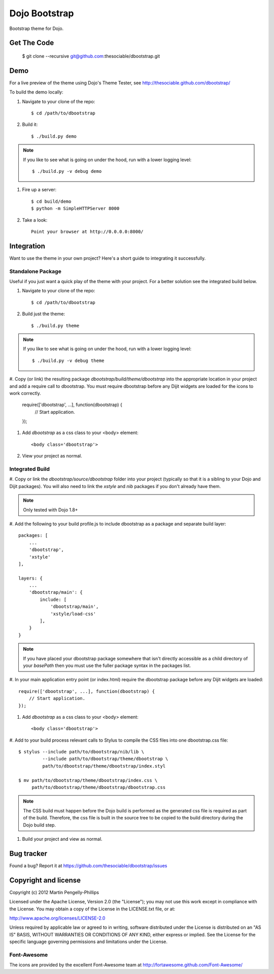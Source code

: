 ##############
Dojo Bootstrap
##############

Bootstrap theme for Dojo.

.. image:: https://raw.github.com/thesociable/dbootstrap/master/resource/preview.png

************
Get The Code
************

    $ git clone --recursive git@github.com:thesociable/dbootstrap.git

****
Demo
****

For a live preview of the theme using Dojo's Theme Tester, see
http://thesociable.github.com/dbootstrap/

To build the demo locally:

#. Navigate to your clone of the repo::

    $ cd /path/to/dbootstrap

#. Build it::

    $ ./build.py demo

.. note::

    If you like to see what is going on under the hood, run with a lower
    logging level::

        $ ./build.py -v debug demo

#. Fire up a server::

    $ cd build/demo
    $ python -m SimpleHTTPServer 8000

#. Take a look::

    Point your browser at http://0.0.0.0:8000/

***********
Integration
***********

Want to use the theme in your own project? Here's a short guide to integrating
it successfully.

Standalone Package
==================

Useful if you just want a quick play of the theme with your project. For a
better solution see the integrated build below.

#. Navigate to your clone of the repo::

    $ cd /path/to/dbootstrap

#. Build just the theme::

    $ ./build.py theme

.. note::

    If you like to see what is going on under the hood, run with a lower
    logging level::

        $ ./build.py -v debug theme

#. Copy (or link) the resulting package *dbootstrap/build/theme/dbootstrap*
into the appropriate location in your project and add a require call to
dbootstrap. You must require dbootstrap before any Dijit widgets are loaded for
the icons to work correctly.

    require(['dbootstrap', ...], function(dbootstrap) {
        // Start application.
    });

#. Add *dbootstrap* as a css class to your <body> element::

    <body class='dbootstrap'>

#. View your project as normal.

Integrated Build
================

#. Copy or link the *dbootstrap/source/dbootstrap* folder into your project
(typically so that it is a sibling to your Dojo and Dijit packages). You will
also need to link the *xstyle* and *nib* packages if you don't already have
them.

.. note::

    Only tested with Dojo 1.8+

#. Add the following to your build profile.js to include dbootstrap as a
package and separate build layer::

        packages: [
            ...
            'dbootstrap',
            'xstyle'
        ],

        layers: {
            ...
            'dbootstrap/main': {
                include: [
                    'dbootstrap/main',
                    'xstyle/load-css'
                ],
            }
        }

.. note::

    If you have placed your dbootstrap package somewhere that isn't directly
    accessible as a child directory of your *basePath* then you must use the
    fuller package syntax in the packages list.

#. In your main application entry point (or index.html) require the dbootstrap
package before any Dijit widgets are loaded::

    require(['dbootstrap', ...], function(dbootstrap) {
        // Start application.
    });

#. Add *dbootstrap* as a css class to your <body> element::

    <body class='dbootstrap'>

#. Add to your build process relevant calls to Stylus to compile the CSS files
into one dbootstrap.css file::

    $ stylus --include path/to/dbootstrap/nib/lib \
             --include path/to/dbootstrap/theme/dbootstrap \
             path/to/dbootstrap/theme/dbootstrap/index.styl

    $ mv path/to/dbootstrap/theme/dbootstrap/index.css \
         path/to/dbootstrap/theme/dbootstrap/dbootstrap.css

.. note::

    The CSS build must happen before the Dojo build is performed as the
    generated css file is required as part of the build. Therefore, the css
    file is built in the source tree to be copied to the build directory during
    the Dojo build step.

#. Build your project and view as normal.


***********
Bug tracker
***********

Found a bug? Report it at https://github.com/thesociable/dbootstrap/issues

*********************
Copyright and license
*********************

Copyright (c) 2012 Martin Pengelly-Phillips

Licensed under the Apache License, Version 2.0 (the "License"); you may not use
this work except in compliance with the License. You may obtain a copy of the
License in the LICENSE.txt file, or at:

http://www.apache.org/licenses/LICENSE-2.0

Unless required by applicable law or agreed to in writing, software distributed
under the License is distributed on an "AS IS" BASIS, WITHOUT WARRANTIES OR
CONDITIONS OF ANY KIND, either express or implied. See the License for the
specific language governing permissions and limitations under the License.

Font-Awesome
============

The icons are provided by the excellent Font-Awesome team at
http://fortawesome.github.com/Font-Awesome/

